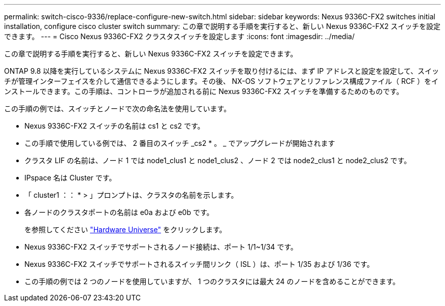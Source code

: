---
permalink: switch-cisco-9336/replace-configure-new-switch.html 
sidebar: sidebar 
keywords: Nexus 9336C-FX2 switches initial installation, configure cisco cluster switch 
summary: この章で説明する手順を実行すると、新しい Nexus 9336C-FX2 スイッチを設定できます。 
---
= Cisco Nexus 9336C-FX2 クラスタスイッチを設定します
:icons: font
:imagesdir: ../media/


[role="lead"]
この章で説明する手順を実行すると、新しい Nexus 9336C-FX2 スイッチを設定できます。

ONTAP 9.8 以降を実行しているシステムに Nexus 9336C-FX2 スイッチを取り付けるには、まず IP アドレスと設定を設定して、スイッチが管理インターフェイスを介して通信できるようにします。その後、 NX-OS ソフトウェアとリファレンス構成ファイル（ RCF ）をインストールできます。この手順は、コントローラが追加される前に Nexus 9336C-FX2 スイッチを準備するためのものです。

この手順の例では、スイッチとノードで次の命名法を使用しています。

* Nexus 9336C-FX2 スイッチの名前は cs1 と cs2 です。
* この手順で使用している例では、 2 番目のスイッチ _cs2 * 。 _ でアップグレードが開始されます
* クラスタ LIF の名前は、ノード 1 では node1_clus1 と node1_clus2 、ノード 2 では node2_clus1 と node2_clus2 です。
* IPspace 名は Cluster です。
* 「 cluster1 ：： * > 」プロンプトは、クラスタの名前を示します。
* 各ノードのクラスタポートの名前は e0a および e0b です。
+
を参照してください https://hwu.netapp.com["Hardware Universe"^] をクリックします。

* Nexus 9336C-FX2 スイッチでサポートされるノード接続は、ポート 1/1~1/34 です。
* Nexus 9336C-FX2 スイッチでサポートされるスイッチ間リンク（ ISL ）は、ポート 1/35 および 1/36 です。
* この手順の例では 2 つのノードを使用していますが、 1 つのクラスタには最大 24 のノードを含めることができます。

